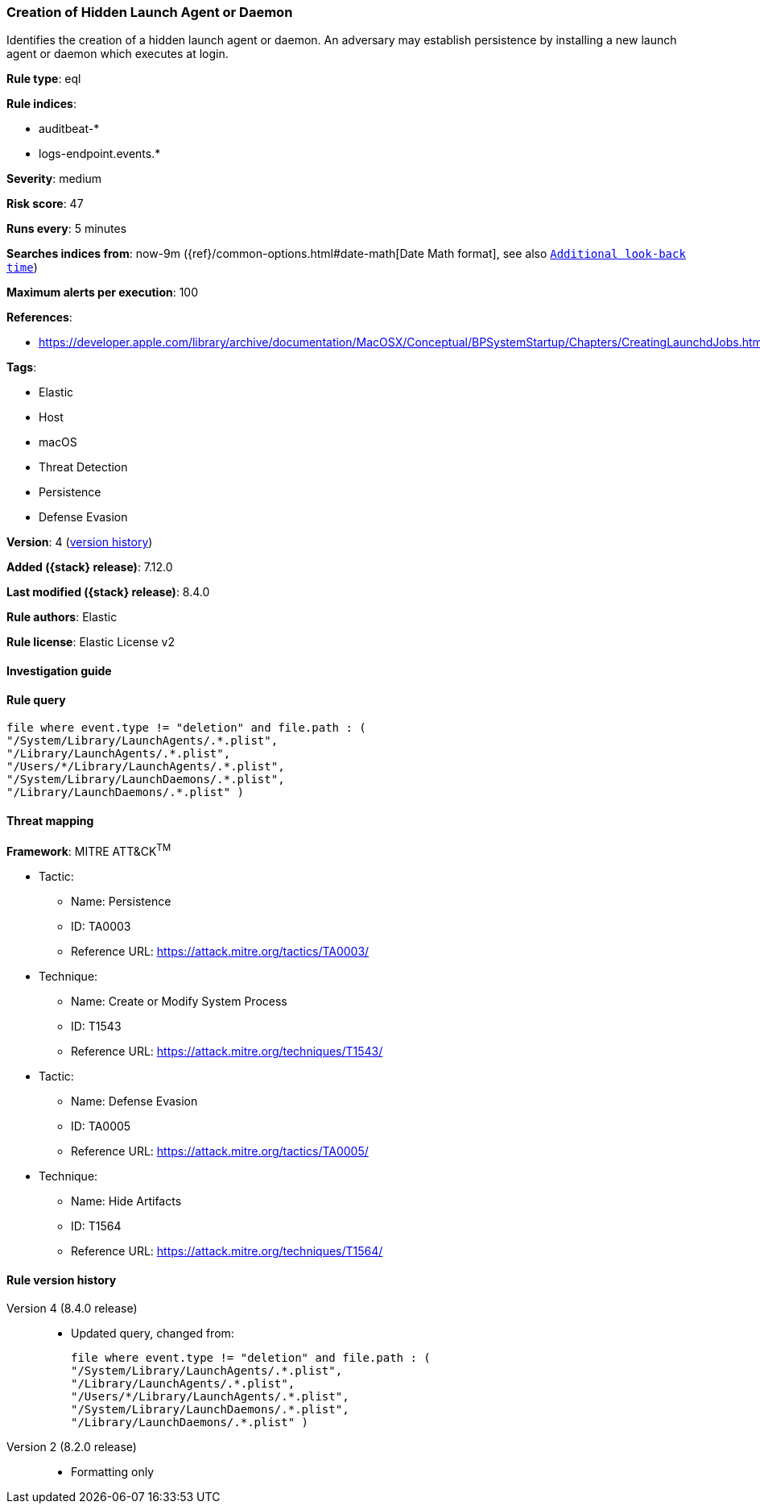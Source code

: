 [[creation-of-hidden-launch-agent-or-daemon]]
=== Creation of Hidden Launch Agent or Daemon

Identifies the creation of a hidden launch agent or daemon. An adversary may establish persistence by installing a new launch agent or daemon which executes at login.

*Rule type*: eql

*Rule indices*:

* auditbeat-*
* logs-endpoint.events.*

*Severity*: medium

*Risk score*: 47

*Runs every*: 5 minutes

*Searches indices from*: now-9m ({ref}/common-options.html#date-math[Date Math format], see also <<rule-schedule, `Additional look-back time`>>)

*Maximum alerts per execution*: 100

*References*:

* https://developer.apple.com/library/archive/documentation/MacOSX/Conceptual/BPSystemStartup/Chapters/CreatingLaunchdJobs.html

*Tags*:

* Elastic
* Host
* macOS
* Threat Detection
* Persistence
* Defense Evasion

*Version*: 4 (<<creation-of-hidden-launch-agent-or-daemon-history, version history>>)

*Added ({stack} release)*: 7.12.0

*Last modified ({stack} release)*: 8.4.0

*Rule authors*: Elastic

*Rule license*: Elastic License v2

==== Investigation guide


[source,markdown]
----------------------------------

----------------------------------


==== Rule query


[source,js]
----------------------------------
file where event.type != "deletion" and file.path : (
"/System/Library/LaunchAgents/.*.plist",
"/Library/LaunchAgents/.*.plist",
"/Users/*/Library/LaunchAgents/.*.plist",
"/System/Library/LaunchDaemons/.*.plist",
"/Library/LaunchDaemons/.*.plist" )
----------------------------------

==== Threat mapping

*Framework*: MITRE ATT&CK^TM^

* Tactic:
** Name: Persistence
** ID: TA0003
** Reference URL: https://attack.mitre.org/tactics/TA0003/
* Technique:
** Name: Create or Modify System Process
** ID: T1543
** Reference URL: https://attack.mitre.org/techniques/T1543/


* Tactic:
** Name: Defense Evasion
** ID: TA0005
** Reference URL: https://attack.mitre.org/tactics/TA0005/
* Technique:
** Name: Hide Artifacts
** ID: T1564
** Reference URL: https://attack.mitre.org/techniques/T1564/

[[creation-of-hidden-launch-agent-or-daemon-history]]
==== Rule version history

Version 4 (8.4.0 release)::
* Updated query, changed from:
+
[source, js]
----------------------------------
file where event.type != "deletion" and file.path : (
"/System/Library/LaunchAgents/.*.plist",
"/Library/LaunchAgents/.*.plist",
"/Users/*/Library/LaunchAgents/.*.plist",
"/System/Library/LaunchDaemons/.*.plist",
"/Library/LaunchDaemons/.*.plist" )
----------------------------------

Version 2 (8.2.0 release)::
* Formatting only

